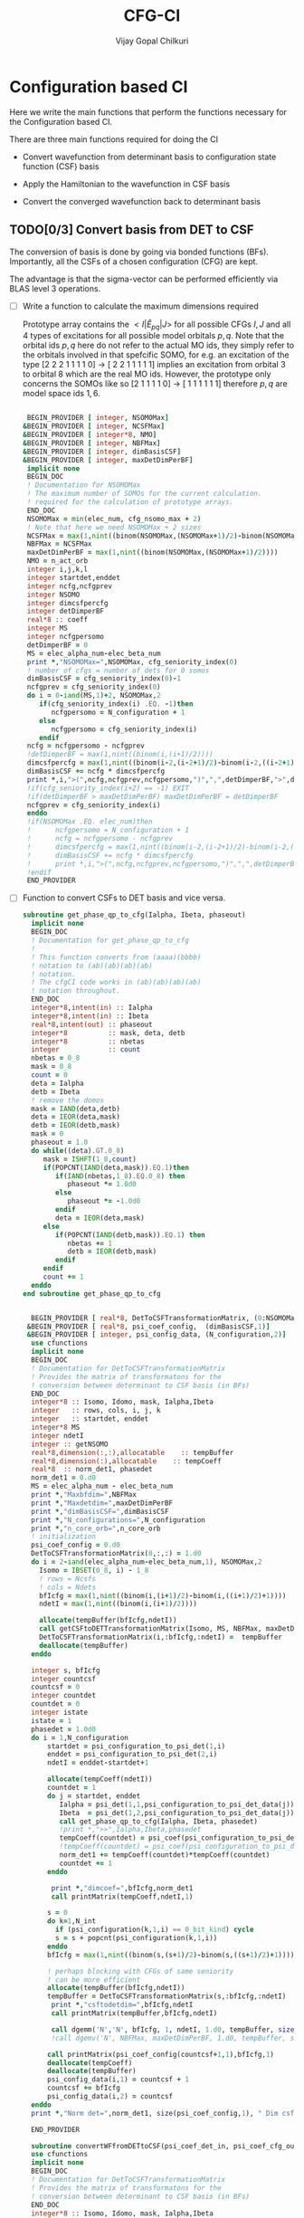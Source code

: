 # -*- mode:org -*-
#+TITLE: CFG-CI
#+AUTHOR: Vijay Gopal Chilkuri
#+FILE: configurations.org
#+EMAIL: vijay.gopal.c@gmail.com
#+OPTIONS: toc:t
#+LATEX_CLASS: article
#+LATEX_HEADER: \usepackage{tabularx}
#+LATEX_HEADER: \usepackage{braket}
#+LATEX_HEADER: \usepackage{minted}

* Configuration based CI

Here we write the main functions that perform the functions necessary for
the Configuration based CI.

There are three main functions required for doing the CI

- Convert wavefunction from determinant basis to configuration state function (CSF) basis

- Apply the Hamiltonian to the wavefunction in CSF basis

- Convert the converged wavefunction back to determinant basis

** TODO[0/3] Convert basis from DET to CSF

The conversion of basis is done by going via bonded functions (BFs).
Importantly, all the CSFs of a chosen configuration (CFG) are kept.

The advantage is that the sigma-vector can be performed efficiently
via BLAS level 3 operations.


- [ ] Write a function to calculate the maximum dimensions required

  Prototype array contains the \( <I|\hat{E}_{pq}|J> \) for all possible
  CFGs \( I, J\) and all \(4\) types of excitations for all possible model
  orbitals \(p,q\). Note that the orbital ids \(p,q\) here do not refer to
  the actual MO ids, they simply refer to the orbitals involved in that spefcific
  SOMO, for e.g. an excitation of the type [2 2 2 1 1 1 1 0] -> [ 2 2 1 1 1 1 1]
  implies an excitation from orbital \(3\) to orbital \(8\) which are the real MO ids.
  However, the prototype only concerns the SOMOs like so [2 1 1 1 1 0] -> [ 1 1 1 1 1 1]
  therefore \(p,q\) are model space ids \(1,6\).

  #+begin_src f90 :main no :tangle configurations_sigma_vector.irp.f

  BEGIN_PROVIDER [ integer, NSOMOMax]
 &BEGIN_PROVIDER [ integer, NCSFMax]
 &BEGIN_PROVIDER [ integer*8, NMO]
 &BEGIN_PROVIDER [ integer, NBFMax]
 &BEGIN_PROVIDER [ integer, dimBasisCSF]
 &BEGIN_PROVIDER [ integer, maxDetDimPerBF]
  implicit none
  BEGIN_DOC
  ! Documentation for NSOMOMax
  ! The maximum number of SOMOs for the current calculation.
  ! required for the calculation of prototype arrays.
  END_DOC
  NSOMOMax = min(elec_num, cfg_nsomo_max + 2)
  ! Note that here we need NSOMOMax + 2 sizes
  NCSFMax = max(1,nint((binom(NSOMOMax,(NSOMOMax+1)/2)-binom(NSOMOMax,((NSOMOMax+1)/2)+1)))) ! TODO: NCSFs for MS=0
  NBFMax = NCSFMax
  maxDetDimPerBF = max(1,nint((binom(NSOMOMax,(NSOMOMax+1)/2))))
  NMO = n_act_orb
  integer i,j,k,l
  integer startdet,enddet
  integer ncfg,ncfgprev
  integer NSOMO
  integer dimcsfpercfg
  integer detDimperBF
  real*8 :: coeff
  integer MS
  integer ncfgpersomo
  detDimperBF = 0
  MS = elec_alpha_num-elec_beta_num
  print *,"NSOMOMax=",NSOMOMax, cfg_seniority_index(0)
  ! number of cfgs = number of dets for 0 somos
  dimBasisCSF = cfg_seniority_index(0)-1
  ncfgprev = cfg_seniority_index(0)
  do i = 0-iand(MS,1)+2, NSOMOMax,2
     if(cfg_seniority_index(i) .EQ. -1)then
        ncfgpersomo = N_configuration + 1
     else
        ncfgpersomo = cfg_seniority_index(i)
     endif
  ncfg = ncfgpersomo - ncfgprev
  !detDimperBF = max(1,nint((binom(i,(i+1)/2))))
  dimcsfpercfg = max(1,nint((binom(i-2,(i-2+1)/2)-binom(i-2,((i-2+1)/2)+1))))
  dimBasisCSF += ncfg * dimcsfpercfg
  print *,i,">(",ncfg,ncfgprev,ncfgpersomo,")",",",detDimperBF,">",dimcsfpercfg, " | dimbas= ", dimBasisCSF
  !if(cfg_seniority_index(i+2) == -1) EXIT
  !if(detDimperBF > maxDetDimPerBF) maxDetDimPerBF = detDimperBF
  ncfgprev = cfg_seniority_index(i)
  enddo
  !if(NSOMOMax .EQ. elec_num)then
  !      ncfgpersomo = N_configuration + 1
  !      ncfg = ncfgpersomo - ncfgprev
  !      dimcsfpercfg = max(1,nint((binom(i-2,(i-2+1)/2)-binom(i-2,((i-2+1)/2)+1))))
  !      dimBasisCSF += ncfg * dimcsfpercfg
  !      print *,i,">(",ncfg,ncfgprev,ncfgpersomo,")",",",detDimperBF,">",dimcsfpercfg, " | dimbas= ", dimBasisCSF
  !endif
  END_PROVIDER
  #+end_src

- [ ] Function to convert CSFs to DET basis and vice versa.

  #+begin_src f90 :main no :tangle configurations_sigma_vector.irp.f
subroutine get_phase_qp_to_cfg(Ialpha, Ibeta, phaseout)
  implicit none
  BEGIN_DOC
  ! Documentation for get_phase_qp_to_cfg
  !
  ! This function converts from (aaaa)(bbbb)
  ! notation to (ab)(ab)(ab)(ab)
  ! notation.
  ! The cfgCI code works in (ab)(ab)(ab)(ab)
  ! notation throughout.
  END_DOC
  integer*8,intent(in) :: Ialpha
  integer*8,intent(in) :: Ibeta
  real*8,intent(out) :: phaseout
  integer*8          :: mask, deta, detb
  integer*8          :: nbetas
  integer            :: count
  nbetas = 0_8
  mask = 0_8
  count = 0
  deta = Ialpha
  detb = Ibeta
  ! remove the domos
  mask = IAND(deta,detb)
  deta = IEOR(deta,mask)
  detb = IEOR(detb,mask)
  mask = 0
  phaseout = 1.0
  do while((deta).GT.0_8)
     mask = ISHFT(1_8,count)
     if(POPCNT(IAND(deta,mask)).EQ.1)then
        if(IAND(nbetas,1_8).EQ.0_8) then
           phaseout *= 1.0d0
        else
           phaseout *= -1.0d0
        endif
        deta = IEOR(deta,mask)
     else
        if(POPCNT(IAND(detb,mask)).EQ.1) then
           nbetas += 1
           detb = IEOR(detb,mask)
        endif
     endif
     count += 1
  enddo
end subroutine get_phase_qp_to_cfg


  BEGIN_PROVIDER [ real*8, DetToCSFTransformationMatrix, (0:NSOMOMax,NBFMax,maxDetDimPerBF)]
 &BEGIN_PROVIDER [ real*8, psi_coef_config,  (dimBasisCSF,1)]
 &BEGIN_PROVIDER [ integer, psi_config_data, (N_configuration,2)]
  use cfunctions
  implicit none
  BEGIN_DOC
  ! Documentation for DetToCSFTransformationMatrix
  ! Provides the matrix of transformatons for the
  ! conversion between determinant to CSF basis (in BFs)
  END_DOC
  integer*8 :: Isomo, Idomo, mask, Ialpha,Ibeta
  integer   :: rows, cols, i, j, k
  integer   :: startdet, enddet
  integer*8 MS
  integer ndetI
  integer :: getNSOMO
  real*8,dimension(:,:),allocatable    :: tempBuffer
  real*8,dimension(:),allocatable    :: tempCoeff
  real*8  :: norm_det1, phasedet
  norm_det1 = 0.d0
  MS = elec_alpha_num - elec_beta_num
  print *,"Maxbfdim=",NBFMax
  print *,"Maxdetdim=",maxDetDimPerBF
  print *,"dimBasisCSF=",dimBasisCSF
  print *,"N_configurations=",N_configuration
  print *,"n_core_orb=",n_core_orb
  ! initialization
  psi_coef_config = 0.d0
  DetToCSFTransformationMatrix(0,:,:) = 1.d0
  do i = 2-iand(elec_alpha_num-elec_beta_num,1), NSOMOMax,2
    Isomo = IBSET(0_8, i) - 1_8
    ! rows = Ncsfs
    ! cols = Ndets
    bfIcfg = max(1,nint((binom(i,(i+1)/2)-binom(i,((i+1)/2)+1))))
    ndetI = max(1,nint((binom(i,(i+1)/2))))

    allocate(tempBuffer(bfIcfg,ndetI))
    call getCSFtoDETTransformationMatrix(Isomo, MS, NBFMax, maxDetDimPerBF, tempBuffer)
    DetToCSFTransformationMatrix(i,:bfIcfg,:ndetI) =  tempBuffer
    deallocate(tempBuffer)
  enddo

  integer s, bfIcfg
  integer countcsf
  countcsf = 0
  integer countdet
  countdet = 0
  integer istate
  istate = 1
  phasedet = 1.0d0
  do i = 1,N_configuration
      startdet = psi_configuration_to_psi_det(1,i)
      enddet = psi_configuration_to_psi_det(2,i)
      ndetI = enddet-startdet+1

      allocate(tempCoeff(ndetI))
      countdet = 1
      do j = startdet, enddet
         Ialpha = psi_det(1,1,psi_configuration_to_psi_det_data(j))
         Ibeta  = psi_det(1,2,psi_configuration_to_psi_det_data(j))
         call get_phase_qp_to_cfg(Ialpha, Ibeta, phasedet)
         !print *,">>",Ialpha,Ibeta,phasedet
         tempCoeff(countdet) = psi_coef(psi_configuration_to_psi_det_data(j), istate)*phasedet
         !tempCoeff(countdet) = psi_coef(psi_configuration_to_psi_det_data(j), istate)
         norm_det1 += tempCoeff(countdet)*tempCoeff(countdet)
         countdet += 1
      enddo

       print *,"dimcoef=",bfIcfg,norm_det1
       call printMatrix(tempCoeff,ndetI,1)

      s = 0
      do k=1,N_int
        if (psi_configuration(k,1,i) == 0_bit_kind) cycle
        s = s + popcnt(psi_configuration(k,1,i))
      enddo
      bfIcfg = max(1,nint((binom(s,(s+1)/2)-binom(s,((s+1)/2)+1))))

      ! perhaps blocking with CFGs of same seniority
      ! can be more efficient
      allocate(tempBuffer(bfIcfg,ndetI))
      tempBuffer = DetToCSFTransformationMatrix(s,:bfIcfg,:ndetI)
       print *,"csftodetdim=",bfIcfg,ndetI
       call printMatrix(tempBuffer,bfIcfg,ndetI)

       call dgemm('N','N', bfIcfg, 1, ndetI, 1.d0, tempBuffer, size(tempBuffer,1), tempCoeff, size(tempCoeff,1), 0.d0, psi_coef_config(countcsf+1,1), size(psi_coef_config,1))
       !call dgemv('N', NBFMax, maxDetDimPerBF, 1.d0, tempBuffer, size(tempBuffer,1), tempCoeff, 1, 0.d0, psi_coef_config(countcsf), 1)

      call printMatrix(psi_coef_config(countcsf+1,1),bfIcfg,1)
      deallocate(tempCoeff)
      deallocate(tempBuffer)
      psi_config_data(i,1) = countcsf + 1
      countcsf += bfIcfg
      psi_config_data(i,2) = countcsf
  enddo
  print *,"Norm det=",norm_det1, size(psi_coef_config,1), " Dim csf=", countcsf

  END_PROVIDER

  subroutine convertWFfromDETtoCSF(psi_coef_det_in, psi_coef_cfg_out)
  use cfunctions
  implicit none
  BEGIN_DOC
  ! Documentation for DetToCSFTransformationMatrix
  ! Provides the matrix of transformatons for the
  ! conversion between determinant to CSF basis (in BFs)
  END_DOC
  integer*8 :: Isomo, Idomo, mask, Ialpha,Ibeta
  integer   :: rows, cols, i, j, k
  integer   :: startdet, enddet
  integer*8 MS
  integer ndetI
  integer :: getNSOMO
  real*8,intent(in)    :: psi_coef_det_in(n_det,1)
  real*8,intent(out)    :: psi_coef_cfg_out(dimBasisCSF,1)
  real*8,dimension(:,:),allocatable    :: tempBuffer
  real*8,dimension(:),allocatable    :: tempCoeff
  real*8  :: norm_det1, phasedet
  norm_det1 = 0.d0
  MS = elec_alpha_num - elec_beta_num
  print *,"Maxbfdim=",NBFMax
  print *,"Maxdetdim=",maxDetDimPerBF
  print *,"dimBasisCSF=",dimBasisCSF
  print *,"N_configurations=",N_configuration
  print *,"n_core_orb=",n_core_orb
  ! initialization
  psi_coef_cfg_out(:,1) = 0.d0

  integer s, bfIcfg
  integer countcsf
  countcsf = 0
  integer countdet
  countdet = 0
  integer istate
  istate = 1
  phasedet = 1.0d0
  do i = 1,N_configuration
      startdet = psi_configuration_to_psi_det(1,i)
      enddet = psi_configuration_to_psi_det(2,i)
      ndetI = enddet-startdet+1

      allocate(tempCoeff(ndetI))
      countdet = 1
      do j = startdet, enddet
         Ialpha = psi_det(1,1,psi_configuration_to_psi_det_data(j))
         Ibeta  = psi_det(1,2,psi_configuration_to_psi_det_data(j))
         call get_phase_qp_to_cfg(Ialpha, Ibeta, phasedet)
         !print *,">>",Ialpha,Ibeta,phasedet
         tempCoeff(countdet) = psi_coef(psi_configuration_to_psi_det_data(j), istate)*phasedet
         !tempCoeff(countdet) = psi_coef(psi_configuration_to_psi_det_data(j), istate)
         norm_det1 += tempCoeff(countdet)*tempCoeff(countdet)
         countdet += 1
      enddo

       !print *,"dimcoef=",bfIcfg,norm_det1
       !call printMatrix(tempCoeff,ndetI,1)

      s = 0
      do k=1,N_int
        if (psi_configuration(k,1,i) == 0_bit_kind) cycle
        s = s + popcnt(psi_configuration(k,1,i))
      enddo
      bfIcfg = max(1,nint((binom(s,(s+1)/2)-binom(s,((s+1)/2)+1))))

      ! perhaps blocking with CFGs of same seniority
      ! can be more efficient
      allocate(tempBuffer(bfIcfg,ndetI))
      tempBuffer = DetToCSFTransformationMatrix(s,:bfIcfg,:ndetI)
       !print *,"csftodetdim=",bfIcfg,ndetI
       !call printMatrix(tempBuffer,bfIcfg,ndetI)

       call dgemm('N','N', bfIcfg, 1, ndetI, 1.d0, tempBuffer, size(tempBuffer,1), tempCoeff, size(tempCoeff,1), 0.d0, psi_coef_cfg_out(countcsf+1,1), size(psi_coef_cfg_out,1))

      deallocate(tempCoeff)
      deallocate(tempBuffer)
      psi_config_data(i,1) = countcsf + 1
      countcsf += bfIcfg
      psi_config_data(i,2) = countcsf
  enddo
  print *,"Norm det=",norm_det1, size(psi_coef_cfg_out,1), " Dim csf=", countcsf

  end subroutine convertWFfromDETtoCSF

  subroutine convertWFfromCSFtoDET(psi_coef_cfg_in, psi_coef_det)
    implicit none
    BEGIN_DOC
    ! Documentation for convertCSFtoDET
    ! This function converts the wavefunction
    ! in CFG basis to DET basis using the
    ! transformation matrix provided before.
    END_DOC
    real*8,intent(in)  :: psi_coef_cfg_in(dimBasisCSF,1)
    real*8,intent(out) :: psi_coef_det(N_det,1)
    real*8             :: tmp_psi_coef_det(maxDetDimPerBF)
    integer s, bfIcfg
    integer countcsf
    integer countdet
    integer*8 :: Isomo, Idomo, Ialpha, Ibeta
    integer   :: rows, cols, i, j, k
    integer   :: startdet, enddet
    integer*8 MS
    integer ndetI
    integer :: getNSOMO
    real*8,dimension(:,:),allocatable    :: tempBuffer
    real*8,dimension(:),allocatable    :: tempCoeff
    real*8  :: phasedet
    ! number of states
    integer istate
    istate = 1
    countcsf = 1
    countdet = 1
    print *,"in function convertWFfromCSFtoDET()"


    do i = 1,N_configuration
       startdet = psi_configuration_to_psi_det(1,i)
       enddet = psi_configuration_to_psi_det(2,i)
       ndetI = enddet-startdet+1

       s = 0
       do k=1,N_int
          if (psi_configuration(k,1,i) == 0_bit_kind) cycle
          s = s + popcnt(psi_configuration(k,1,i))
       enddo
       bfIcfg = max(1,nint((binom(s,(s+1)/2)-binom(s,((s+1)/2)+1))))

       allocate(tempCoeff(bfIcfg))

       do j = 1,bfIcfg
          tempCoeff(j) = psi_coef_cfg_in(countcsf,1)
          countcsf += 1
       enddo
       print *,"dimcoef=",bfIcfg
       call printMatrix(tempCoeff,bfIcfg,1)

       ! perhaps blocking with CFGs of same seniority
       ! can be more efficient
       allocate(tempBuffer(bfIcfg,ndetI))
       tempBuffer = DetToCSFTransformationMatrix(s,:bfIcfg,:ndetI)
       print *,"csftodetdim=",bfIcfg,ndetI
       call printMatrix(tempBuffer,bfIcfg,ndetI)

       !call dgemm('T','N', ndetI, 1, bfIcfg, 1.d0, tempBuffer, size(tempBuffer,1), tempCoeff, size(tempCoeff,1), 0.d0, psi_coef_det(countdet,1), size(psi_coef_det,1))
       call dgemm('T','N', ndetI, 1, bfIcfg, 1.d0, tempBuffer, size(tempBuffer,1), tempCoeff, size(tempCoeff,1), 0.d0, tmp_psi_coef_det, size(tmp_psi_coef_det,1))

       !call dgemv('N', NBFMax, maxDetDimPerBF, 1.d0, tempBuffer, size(tempBuffer,1), tempCoeff, 1, 0.d0, psi_coef_config(countcsf,1), 1)

       print *,"result"
       call printMatrix(tmp_psi_coef_det,ndetI,1)
       
       countdet = 1
       do j=startdet,enddet
         Ialpha = psi_det(1,1,psi_configuration_to_psi_det_data(j))
         Ibeta  = psi_det(1,2,psi_configuration_to_psi_det_data(j))
         call get_phase_qp_to_cfg(Ialpha, Ibeta, phasedet)
         !print *,">>",Ialpha,Ibeta,phasedet
         psi_coef_det(psi_configuration_to_psi_det_data(j),1) = tmp_psi_coef_det(countdet)*phasedet
         countdet += 1
       enddo

       deallocate(tempCoeff)
       deallocate(tempBuffer)
       !countdet += ndetI
    enddo

    !countdet = 1
    !tmp_psi_coef_det = psi_coef_det(:,1)
    !do i=1,N_configuration
    !   startdet = psi_configuration_to_psi_det(1,i)
    !   enddet = psi_configuration_to_psi_det(2,i)
    !   ndetI = enddet-startdet+1
    !   print *,i,">>>",startdet,enddet
    !   do k=1,ndetI
    !      !psi_coef_det(startdet+k-1,1) = tmp_psi_coef_det(countdet)
    !      psi_coef_det(countdet,1) = tmp_psi_coef_det(startdet+k-1)
    !      countdet += 1
    !   enddo
    !enddo

    print *,"End ncsfs=",countcsf

  end subroutine convertCSFtoDET
  #+end_src

  The prototype matrix AIJpqMatrixList has the following dimensions
  \(\left(NSOMOMax, NSOMOMax, 4, NSOMOMax, NSOMOMax,NCSFMAx,NCSFMax\right)\) where the first two
  indices represent the somos in \(I,J\) followed by the type of excitation and
  finally the two model space orbitals \(p,q\).

  The dimensions for each Isomo, Jsomo pair are precalculated and stored in the AIJpqMatrixDimsList
  variable which is provided here.


  #+begin_src f90 :main no :tangle configurations_sigma_vector.irp.f
  BEGIN_PROVIDER [ integer, AIJpqMatrixDimsList, (0:NSOMOMax,0:NSOMOMax,4,NSOMOMax,NSOMOMax,2)]
 &BEGIN_PROVIDER [ integer, rowsmax]
 &BEGIN_PROVIDER [ integer, colsmax]
  use cfunctions
  implicit none
  BEGIN_DOC
  ! Documentation for AIJpqMatrixList
  ! The prototype matrix containing the <I|E_{pq}|J>
  ! matrices for each I,J somo pair and orb ids.
  END_DOC
  integer i,j,k,l
  integer*8 Isomo, Jsomo, tmpsomo
  Isomo = 0
  Jsomo = 0
  integer rows, cols, nsomoi, nsomoj
  rows = -1
  cols = -1
  integer*8 MS
  MS = elec_alpha_num-elec_beta_num
  integer nsomomin
  nsomomin = elec_alpha_num-elec_beta_num
  rowsmax = 0
  colsmax = 0
  print *,"NSOMOMax = ",NSOMOMax
  !allocate(AIJpqMatrixDimsList(NSOMOMax,NSOMOMax,4,NSOMOMax,NSOMOMax,2))
  ! Type
  ! 1. SOMO -> SOMO
  !print *,"Doing SOMO->SOMO"
  do i = 2-iand(nsomomin,1), NSOMOMax, 2
     Isomo = ISHFT(1_8,i)-1
     do j = i-2,i-2, 2
        Jsomo = ISHFT(1_8,j)-1
        if(j .GT. NSOMOMax .OR. j .LT. 0) then
           cycle
        end if
        do k = 1,i
           do l = 1,i
              ! Define Jsomo
              if(k.NE.l)then
                 Jsomo = IBCLR(Isomo, k-1)
                 Jsomo = IBCLR(Jsomo, l-1)
                 nsomoi = i
                 nsomoj = j
              else
                 Isomo = ISHFT(1_8,i)-1
                 Jsomo = ISHFT(1_8,i)-1
                 nsomoi = i
                 nsomoj = i
              endif

              call getApqIJMatrixDims(Isomo,           &
                   Jsomo, &
                   MS,                       &
                   rows,                     &
                   cols)
              !print *, "SOMO->SOMO \t",i,j,k,l,">",Isomo,Jsomo,">",rows, cols
              if(rowsmax .LT. rows) then
                 rowsmax = rows
              end if
              if(colsmax .LT. cols) then
                 colsmax = cols
              end if
              ! i -> j
              AIJpqMatrixDimsList(nsomoi,nsomoj,1,k,l,1) = rows
              AIJpqMatrixDimsList(nsomoi,nsomoj,1,k,l,2) = cols
           end do
        end do
     end do
  end do
  ! Type
  ! 2. DOMO -> VMO
  !print *,"Doing DOMO->VMO"
  do i = 0+iand(nsomomin,1), NSOMOMax, 2
     Isomo = ISHFT(1_8,i)-1
     tmpsomo = ISHFT(1_8,i+2)-1
     do j = i+2,i+2, 2
        Jsomo = ISHFT(1_8,j)-1
        if(j .GT. NSOMOMax .OR. j .LT. 0) then
           cycle
        end if
        do k = 1,j
           do l = 1,j
              if(k .NE. l) then
                 Isomo = IBCLR(tmpsomo,k-1)
                 Isomo = IBCLR(Isomo,l-1)

                 ! Define Jsomo
                 Jsomo = ISHFT(1_8,j)-1;
                 nsomoi = i
                 nsomoj = j
              else
                 Isomo = ISHFT(1_8,j)-1
                 Isomo = IBCLR(Isomo,1-1)
                 Isomo = IBCLR(Isomo,j-1)
                 Jsomo = ISHFT(1_8,j)-1
                 Isomo = ISHFT(1_8,j)-1
                 nsomoi = j
                 nsomoj = j
              endif

              call getApqIJMatrixDims(Isomo,           &
                   Jsomo, &
                   MS,                       &
                   rows,                     &
                   cols)
              !print *, i,j,k,l,">",Isomo,Jsomo,">",rows, cols
              if(rowsmax .LT. rows) then
                 rowsmax = rows
              end if
              if(colsmax .LT. cols) then
                 colsmax = cols
              end if
              ! i -> j
              AIJpqMatrixDimsList(nsomoi,nsomoj,2,k,l,1) = rows
              AIJpqMatrixDimsList(nsomoi,nsomoj,2,k,l,2) = cols
           end do
        end do
     end do
  end do
  ! Type
  ! 3. DOMO -> SOMO
  !print *,"Doing DOMO->SOMO"
  do i = 2-iand(nsomomin,1), NSOMOMax, 2
     Isomo = ISHFT(1_8,i)-1
     do j = i,i, 2
        Jsomo = ISHFT(1_8,j)-1
        if(j .GT. NSOMOMax .OR. j .LE. 0) then
           cycle
        end if
        do k = 1,i
           do l = 1,i
              if(k.NE.l)then
                 Isomo = ISHFT(1_8,i+1)-1
                 Isomo = IBCLR(Isomo,k-1)
                 Jsomo = ISHFT(1_8,j+1)-1
                 Jsomo = IBCLR(Jsomo,l-1)
              else
                 Isomo = ISHFT(1_8,i)-1
                 Jsomo = ISHFT(1_8,j)-1
              endif
              call getApqIJMatrixDims(Isomo,           &
                   Jsomo, &
                   MS,                       &
                   rows,                     &
                   cols)
              !print *, i,j,k,l,">",Isomo,Jsomo,">",rows, cols
              if(rowsmax .LT. rows) then
                 rowsmax = rows
              end if
              if(colsmax .LT. cols) then
                 colsmax = cols
              end if
              ! i -> j
              AIJpqMatrixDimsList(i,j,3,k,l,1) = rows
              AIJpqMatrixDimsList(i,j,3,k,l,2) = cols
           end do
        end do
     end do
  end do
  ! Type
  ! 4. SOMO -> VMO
  !print *,"Doing SOMO->VMO"
  do i = 2-iand(nsomomin,1), NSOMOMax, 2
     do j = i,i, 2
        if(j .GT. NSOMOMax .OR. j .LE. 0) then
           cycle
        end if
        do k = 1,i
           do l = 1,i
              if(k.NE.l)then
              Isomo = ISHFT(1_8,i+1)-1
              Isomo = IBCLR(Isomo,k-1)
              Jsomo = ISHFT(1_8,j+1)-1
              Jsomo = IBCLR(Jsomo,l-1)
              else
                 Isomo = ISHFT(1_8,i)-1
                 Jsomo = ISHFT(1_8,j)-1
              endif
              call getApqIJMatrixDims(Isomo,           &
                   Jsomo, &
                   MS,                       &
                   rows,                     &
                   cols)
              !print *, i,j,k,l,">",Isomo,Jsomo,">",rows, cols
              if(rowsmax .LT. rows) then
                 rowsmax = rows
              end if
              if(colsmax .LT. cols) then
                 colsmax = cols
              end if
              ! i -> j
              AIJpqMatrixDimsList(i,j,4,k,l,1) = rows
              AIJpqMatrixDimsList(i,j,4,k,l,2) = cols
           end do
        end do
     end do
  end do
  print *,"Rowsmax=",rowsmax," Colsmax=",colsmax
  END_PROVIDER

  #+end_src

- [ ] Read the transformation matrix based on the number of SOMOs

  We go through all the possible SOMOs and build the matrix-elements \(<I|E_{pq}|I>\) and
  store it in the AIJpq container.

  #+begin_src f90 :main no :tangle configurations_sigma_vector.irp.f
  BEGIN_PROVIDER [ real*8, AIJpqContainer, (0:NSOMOMax,0:NSOMOMax,4,NSOMOMax,NSOMOMax,NBFMax,NBFMax)]
  use cfunctions
  implicit none
  BEGIN_DOC
  ! Documentation for AIJpqMatrixList
  ! The prototype matrix containing the <I|E_{pq}|J>
  ! matrices for each I,J somo pair and orb ids.
  !
  ! Due to the different types of excitations which
  ! include DOMOs and VMOs two prototype DOMOs and two
  ! prototype VMOs are needed. Therefore
  ! the 4th and 5th dimensions are NSOMOMax+4 and NSOMOMax+4
  ! respectively.
  !
  ! The type of excitations are ordered as follows:
  ! Type 1 - SOMO -> SOMO
  ! Type 2 - DOMO -> VMO
  ! Type 3 - SOMO -> VMO
  ! Type 4 - DOMO -> SOMO
  END_DOC
  integer i,j,k,l, orbp, orbq, ri, ci
  orbp = 0
  orbq = 0
  integer*8 Isomo, Jsomo, tmpsomo
  Isomo = 0
  Jsomo = 0
  integer rows, cols, nsomoi, nsomoj
  rows = -1
  cols = -1
  integer*8 MS
  MS = 0
  touch AIJpqMatrixDimsList
  real*8,dimension(:,:),allocatable :: meMatrix
  integer maxdim
  !maxdim = max(rowsmax,colsmax)
  ! allocate matrix
  !print *,"rowsmax =",rowsmax," colsmax=",colsmax
  !print *,"NSOMOMax = ",NSOMOMax
  !allocate(AIJpqMatrixDimsList(NSOMOMax,NSOMOMax,4,NSOMOMax,NSOMOMax,2))
  ! Type
  ! 1. SOMO -> SOMO
  !print *,"Doing SOMO -> SOMO"
  do i = 2, NSOMOMax, 2
     Isomo = ISHFT(1_8,i)-1
     do j = i-2,i-2, 2
        if(j .GT. NSOMOMax .OR. j .LT. 0) cycle
        !print *,"i,j=",i,j
        do k = 1,i
           do l = 1,i

              ! Define Jsomo
              if(k .NE. l) then
                 Jsomo = IBCLR(Isomo, k-1)
                 Jsomo = IBCLR(Jsomo, l-1)
                 nsomoi = i
                 nsomoj = j
              else
                 Isomo = ISHFT(1_8,i)-1
                 Jsomo = ISHFT(1_8,i)-1
                 nsomoi = i
                 nsomoj = i
              endif

              !print *,"k,l=",k,l
              !call debug_spindet(Jsomo,1)
              !call debug_spindet(Isomo,1)

              AIJpqContainer(nsomoi,nsomoj,1,k,l,:,:) = 0.0d0
              call getApqIJMatrixDims(Isomo,           &
                   Jsomo, &
                   MS,                       &
                   rows,                     &
                   cols)

              orbp = k
              orbq = l
              allocate(meMatrix(rows,cols))
              meMatrix = 0.0d0
              ! fill matrix
              call getApqIJMatrixDriver(Isomo,           &
                   Jsomo, &
                   orbp,                     &
                   orbq,                     &
                   MS,                       &
                   NMO,                      &
                   meMatrix,                 &
                   rows,                     &
                   cols)
             !print *, i,j,k,l,">",Isomo,Jsomo,">",rows, cols,">",rowsmax,colsmax
             !call printMatrix(meMatrix,rows,cols)
              ! i -> j
             do ri = 1,rows
                 do ci = 1,cols
                    AIJpqContainer(nsomoi,nsomoj,1,k,l,ri,ci) = meMatrix(ri, ci)
                 end do
              end do
              deallocate(meMatrix)
           end do
        end do
     end do
  end do
  ! Type
  ! 2. DOMO -> VMO
  !print *,"Doing DOMO -> VMO"
  do i = 0, NSOMOMax, 2
     Isomo = ISHFT(1_8,i)-1
     tmpsomo = ISHFT(1_8,i+2)-1
     do j = i+2,i+2, 2
        if(j .GT. NSOMOMax .OR. j .LE. 0) cycle
        Jsomo = ISHFT(1_8,j)-1
        do k = 1,j
           do l = 1,j
              if(k .NE. l) then
                 Isomo = IBCLR(tmpsomo,k-1)
                 Isomo = IBCLR(Isomo,l-1)
                 ! Define Jsomo
                 Jsomo = ISHFT(1_8,j)-1;
                 nsomoi = i
                 nsomoj = j
              else
                 Isomo = ISHFT(1_8,j)-1
                 Isomo = IBCLR(Isomo,1-1)
                 Isomo = IBCLR(Isomo,j-1)
                 Jsomo = ISHFT(1_8,j)-1
                 Isomo = ISHFT(1_8,j)-1
                 nsomoi = j
                 nsomoj = j
              endif

              !print *,"k,l=",k,l
              !call debug_spindet(Jsomo,1)
              !call debug_spindet(Isomo,1)

              AIJpqContainer(nsomoi,nsomoj,2,k,l,:,:) = 0.0d0
              call getApqIJMatrixDims(Isomo,           &
                   Jsomo, &
                   MS,                       &
                   rows,                     &
                   cols)

              orbp = k
              orbq = l
              allocate(meMatrix(rows,cols))
              meMatrix = 0.0d0
              ! fill matrix
              call getApqIJMatrixDriver(Isomo,           &
                   Jsomo, &
                   orbp,                     &
                   orbq,                     &
                   MS,                       &
                   NMO,                      &
                   meMatrix,                 &
                   rows,                     &
                   cols)
             !call printMatrix(meMatrix,rows,cols)
             !print *, i,j,k,l,">",Isomo,Jsomo,">",rows, cols,">",rowsmax,colsmax
              ! i -> j
             do ri = 1,rows
                 do ci = 1,cols
                    AIJpqContainer(nsomoi,nsomoj,2,k,l,ri,ci) = meMatrix(ri, ci)
                 end do
              end do
              deallocate(meMatrix)
           end do
        end do
     end do
  end do
  ! Type
  ! 3. SOMO -> VMO
  !print *,"Doing SOMO -> VMO"
  do i = 2, NSOMOMax, 2
     Isomo = ISHFT(1_8,i)-1
     do j = i,i, 2
        Jsomo = ISHFT(1_8,j)-1
        if(j .GT. NSOMOMax .OR. j .LE. 0) cycle
        do k = 1,i
           do l = 1,i
              if(k .NE. l) then
                 if(k.GT.l) then
                    Isomo = ISHFT(1_8,i+1)-1
                    Isomo = IBCLR(Isomo,k-1)
                    Jsomo = ISHFT(1_8,j+1)-1
                    Jsomo = IBCLR(Jsomo,l-1)
                 else
                    Isomo = ISHFT(1_8,i+1)-1
                    Isomo = IBCLR(Isomo,k-1)
                    Jsomo = ISHFT(1_8,j+1)-1
                    Jsomo = IBCLR(Jsomo,l-1)
                 endif
              else
                 Isomo = ISHFT(1_8,i)-1
                 Jsomo = ISHFT(1_8,j)-1
              endif

              !print *,"k,l=",k,l
              !call debug_spindet(Jsomo,1)
              !call debug_spindet(Isomo,1)

              AIJpqContainer(i,j,3,k,l,:,:) = 0.0d0
              call getApqIJMatrixDims(Isomo,           &
                   Jsomo, &
                   MS,                       &
                   rows,                     &
                   cols)

              if(k.NE.l)then
                 if(k.GT.l)then
                    orbp = k+1
                    orbq = l
                 else
                    orbp = k
                    orbq = l+1
                 endif
              else
                 orbp = k
                 orbq = l
              endif
              allocate(meMatrix(rows,cols))
              meMatrix = 0.0d0
              ! fill matrix
              call getApqIJMatrixDriver(Isomo,           &
                   Jsomo, &
                   orbp,                     &
                   orbq,                     &
                   MS,                       &
                   NMO,                      &
                   meMatrix,                 &
                   rows,                     &
                   cols)
             !call printMatrix(meMatrix,rows,cols)
             !print *, i,j,k,l,">",Isomo,Jsomo,">",rows, cols,">",rowsmax,colsmax
              ! i -> j
             do ri = 1,rows
                 do ci = 1,cols
                    AIJpqContainer(i,j,3,k,l,ri,ci) = meMatrix(ri, ci)
                 end do
              end do
              deallocate(meMatrix)
           end do
        end do
     end do
  end do
  ! Type
  ! 4. DOMO -> SOMO
  print *,"Doing DOMO -> SOMO"
  do i = 2, NSOMOMax, 2
     Isomo = ISHFT(1_8,i)-1
     do j = i,i, 2
        Jsomo = ISHFT(1_8,i)-1
        if(j .GT. NSOMOMax .OR. j .LE. 0) cycle
        do k = 1,i
           do l = 1,i
              if(k .NE. l) then
                 if(k.GT.l)then
                    Isomo = ISHFT(1_8,i+1)-1
                    Isomo = IBCLR(Isomo,k+1-1)
                    Jsomo = ISHFT(1_8,j+1)-1
                    Jsomo = IBCLR(Jsomo,l-1)
                 else
                    Isomo = ISHFT(1_8,i+1)-1
                    Isomo = IBCLR(Isomo,k-1)
                    Jsomo = ISHFT(1_8,j+1)-1
                    Jsomo = IBCLR(Jsomo,l+1-1)
                 endif
              else
                 Isomo = ISHFT(1_8,i)-1
                 Jsomo = ISHFT(1_8,j)-1
              endif

              AIJpqContainer(i,j,4,k,l,:,:) = 0.0d0
              call getApqIJMatrixDims(Isomo,           &
                   Jsomo, &
                   MS,                       &
                   rows,                     &
                   cols)

              if(k.NE.l)then
                 if(k.GT.l)then
                    orbp = k+1
                    orbq = l
                 else
                    orbp = k
                    orbq = l+1
                 endif
              else
                 orbp = k
                 orbq = l
              endif
              allocate(meMatrix(rows,cols))
              meMatrix = 0.0d0
              ! fill matrix
              call getApqIJMatrixDriver(Isomo,           &
                   Jsomo, &
                   orbp,                     &
                   orbq,                     &
                   MS,                       &
                   NMO,                      &
                   meMatrix,                 &
                   rows,                     &
                   cols)
             call printMatrix(meMatrix,rows,cols)
             print *, i,j,k,l,">",Isomo,Jsomo,">",rows, cols,">",rowsmax,colsmax
              ! i -> j
             do ri = 1,rows
                 do ci = 1,cols
                    AIJpqContainer(i,j,4,k,l,ri,ci) = meMatrix(ri, ci)
                 end do
              end do
              deallocate(meMatrix)
           end do
        end do
     end do
  end do
  END_PROVIDER
  #+end_src

- [ ] Perform the conversion by matrix-vector BLAS level 2 call

- [ ] Function to generate protype SOMOs with ex i,j

  #+begin_src fortran
      subroutine getExSOMOJ(Isomo, Jsomo, i, j,extype)
      implicit none
      !BEGIN_DOC
      !! Documentation for getExSOMOJ
      !! returns the result of a spcified type of excitation on
      !! a given Isomo.
      !END_DOC
      integer*8,intent(in) :: Isomo
      integer*8,intent(out) :: Jsomo
      integer   :: i,j,extype
      Jsomo = IBCLR(Isomo,i-1)
      Jsomo = IBCLR(Jsomo,j-1)
      end subroutine

      program main
      implicit none
      integer*8 ::Isomo
      integer*8 ::Jsomo
      integer :: i
      integer :: j
      integer :: extype
      Isomo=127
      i=1
      j=6
      extype = 1
      call getExSOMOJ(Isomo, Jsomo, i, j, extype)
      print *,Jsomo
      print *,3_8
      print *,IBCLR(3,1-1)
      print *,IBCLR(IBCLR(3,1-1),2-1)
      end program
  #+end_src

  #+RESULTS:
| 94 |
|  3 |
|  2 |
|  0 |
